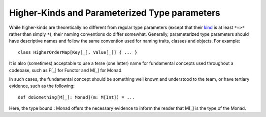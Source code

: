 Higher-Kinds and Parameterized Type parameters
~~~~~~~~~~~~~~~~~~~~~~~~~~~~~~~~~~~~~~~~~~~~~~

While higher-kinds are theoretically no different from regular type parameters
(except that their kind_ is at least ``*=>*`` rather than simply ``*``), their
naming conventions do differ somewhat.  Generally, 
parameterized type parameters should have descriptive names and follow the same
convention used for naming traits, classes and objects.  For example::
    
    class HigherOrderMap[Key[_], Value[_]] { ... }
    
It is also (sometimes) acceptable to use a terse (one letter) name for fundamental
concepts used throughout a codebase, such as F[_] for Functor and M[_] for Monad. 
    
In such cases, the fundamental concept should be something well known and understood
to the team, or have tertiary evidence, such as the following::

    def doSomething[M[_]: Monad](m: M[Int]) = ...

Here, the type bound : Monad offers the necessary evidence to inform the reader that
M[_] is the type of the Monad.

.. _kind: http://en.wikipedia.org/wiki/Kind_(type_theory)

